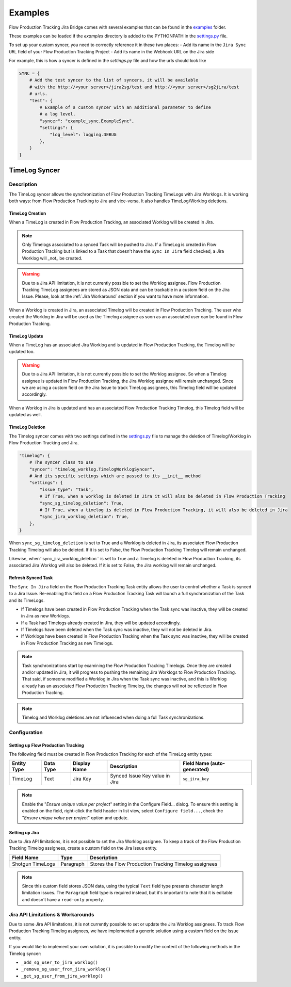 Examples
########

Flow Production Tracking Jira Bridge comes with several examples that can be found in
the `examples <https://github.com/shotgunsoftware/sg-jira-bridge/tree/master/examples>`_ folder.

These examples can be loaded if the `examples` directory is added to the PYTHONPATH in the
`settings.py <https://github.com/shotgunsoftware/sg-jira-bridge/blob/master/settings.py#L95>`_ file.

To set up your custom syncer, you need to correctly reference it in these two places:
- Add its name in the ``Jira Sync URL`` field of your Flow Production Tracking Project
- Add its name in the Webhook URL on the Jira side

For example, this is how a syncer is defined in the `settings.py` file and how the urls should look like

.. code-block:: python

    SYNC = {
        # Add the test syncer to the list of syncers, it will be available
        # with the http://<your server>/jira2sg/test and http://<your server>/sg2jira/test
        # urls.
        "test": {
            # Example of a custom syncer with an additional parameter to define
            # a log level.
            "syncer": "example_sync.ExampleSync",
            "settings": {
                "log_level": logging.DEBUG
            },
        }
    }


TimeLog Syncer
**************

Description
===========

The TimeLog syncer allows the synchronization of Flow Production Tracking TimeLogs with Jira Worklogs.
It is working both ways: from Flow Production Tracking to Jira and vice-versa.
It also handles TimeLog/Worklog deletions.

TimeLog Creation
----------------

When a TimeLog is created in Flow Production Tracking, an associated Worklog will
be created in Jira.

.. note::
    Only Timelogs associated to a synced Task will be pushed to Jira. If a TimeLog is created
    in Flow Production Tracking but is linked to a Task that doesn't have the ``Sync In Jira`` field checked,
    a Jira Worklog will _not_ be created.

.. warning::
    Due to a Jira API limitation, it is not currently possible to set the Worklog assignee.
    Flow Production Tracking TimeLog assignees are stored as JSON data and can be trackable in a
    custom field on the Jira Issue.
    Please, look at the :ref:`Jira Workaround`
    section if you want to have more information.

When a Worklog is created in Jira, an associated Timelog will be created in Flow Production Tracking.
The user who created the Worklog in Jira will be used as the Timelog assignee as soon as an associated
user can be found in Flow Production Tracking.

TimeLog Update
--------------

When a TimeLog has an associated Jira Worklog and  is updated in Flow Production Tracking,
the Timelog will be updated too.

.. warning::
    Due to a Jira API limitation, it is not currently possible to set the Worklog assignee.
    So when a Timelog assignee is updated in Flow Production Tracking, the Jira Worklog
    assignee will remain unchanged. Since we are using a custom field on the Jira Issue to track
    TimeLog assignees, this Timelog field will be updated accordingly.

When a Worklog in Jira is updated and has an associated Flow Production Tracking Timelog,
this Timelog field will be updated as well.

TimeLog Deletion
----------------

The Timelog syncer comes with two settings defined in the `settings.py <https://github.com/shotgunsoftware/sg-jira-bridge/blob/master/settings.py>`__
file to manage the deletion of Timelog/Worklog in Flow Production Tracking and Jira.

.. code-block:: python

    "timelog": {
        # The syncer class to use
        "syncer": "timelog_worklog.TimelogWorklogSyncer",
        # And its specific settings which are passed to its __init__ method
        "settings": {
            "issue_type": "Task",
            # If True, when a worklog is deleted in Jira it will also be deleted in Flow Production Tracking
            "sync_sg_timelog_deletion": True,
            # If True, when a timelog is deleted in Flow Production Tracking, it will also be deleted in Jira
            "sync_jira_worklog_deletion": True,
        },
    }


When ``sync_sg_timelog_deletion`` is set to True and a Worklog is deleted in Jira, its associated Flow Production
Tracking Timelog will also be deleted. If it is set to False, the Flow Production Tracking Timelog will remain unchanged.

Likewise, when``sync_jira_worklog_deletion`` is set to True and a Timelog is deleted in Flow Production Tracking, its associated Jira Worklog will also be deleted. If it is set to False, the Jira worklog will remain unchanged.

Refresh Synced Task
-------------------

The ``Sync In Jira`` field on the Flow Production Tracking Task entity allows the user to control
whether a Task is synced to a Jira Issue. Re-enabling this field on a Flow Production Tracking Task will launch a full synchronization
of the Task and its TimeLogs.

* If Timelogs have been created in Flow Production Tracking when the Task sync was inactive, they will be created in Jira as new Worklogs.
* If a Task had Timelogs already created in Jira, they will be updated accordingly.
* If Timelogs have been deleted when the Task sync was inactive, they will not be deleted in Jira.
* If Worklogs have been created in Flow Production Tracking when the Task sync was inactive, they will be created in Flow Production Tracking as new Timelogs.

.. note::
    Task synchronizations start by examining the Flow Production Tracking Timelogs. Once they are created and/or updated in Jira, it will progress to pushing the remaining Jira Worklogs to Flow Production Tracking. That said, if someone modified a Worklog in Jira when the Task sync was inactive, and this is Worklog already has an associated Flow Production Tracking Timelog, the changes will not be reflected in Flow Production Tracking.

.. note::
    Timelog and Worklog deletions are not influenced when doing a full Task synchronizations.


Configuration
=============

Setting up Flow Production Tracking
-----------------------------------

The following field must be created in Flow Production Tracking for each of the
TimeLog entity types:

===========  =========  ================  ====================================  ======================
Entity Type  Data Type  Display Name      Description                           Field Name (auto-generated)
===========  =========  ================  ====================================  ======================
TimeLog      Text       Jira Key          Synced Issue Key value in Jira        ``sg_jira_key``
===========  =========  ================  ====================================  ======================

.. note::
    Enable the "*Ensure unique  value per project*" setting  in the Configure Field... dialog. To ensure this setting is enabled on the field, right-click the field header in list view, select ``Configure field...``, check the "*Ensure unique  value per project*" option and update.

Setting up Jira
---------------

Due to Jira API limitations, it is not possible to set the Jira Worklog assignee.
To keep a track of the Flow Production Tracking Timelog assignees, create a custom field
on the Jira Issue entity.

+------------------+-----------+--------------------------------------------------------------+
| Field Name       | Type      | Description                                                  |
+==================+===========+==============================================================+
| Shotgun TimeLogs | Paragraph | Stores the Flow Production Tracking Timelog assignees        |
+------------------+-----------+--------------------------------------------------------------+

.. note::
    Since this custom field stores JSON data, using the typical ``Text`` field type presents
    character length limitation issues. The ``Paragraph`` field type is required instead, but it's important to note that it is editable and doesn't  have a ``read-only`` property.

.. _Jira Workaround:
Jira API Limitations & Workarounds
=================================

Due to some Jira API limitations, it is not currently possible to set or update the Jira Worklog assignees.
To track Flow Production Tracking Timelog assignees, we have implemented a generic solution
using a custom field on the Issue entity.

If you would like to implement your own solution, it is possible to modify the content of the following methods in
the Timelog syncer:

* ``_add_sg_user_to_jira_worklog()``
* ``_remove_sg_user_from_jira_worklog()``
* ``_get_sg_user_from_jira_worklog()``
